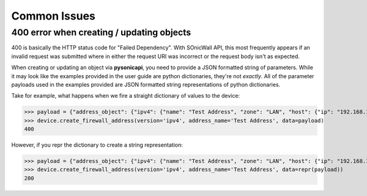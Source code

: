Common Issues
=============

400 error when creating / updating objects
------------------------------------------

400 is basically the HTTP status code for "Failed Dependency". With SOnicWall API, this most frequently appears if an invalid request was submitted where in either the request URI was incorrect or the request body isn't as expected.

When creating or updating an object via **pysonicapi**, you need to provide a JSON formatted string of parameters. While it may look like the examples provided in the user guide are python dictionaries, they're not *exactly*. All of the parameter payloads used in the examples provided are JSON formatted string representations of python dictionaries.

Take for example, what happens when we fire a straight dictionary of values to the device:

>>> payload = {"address_object": {"ipv4": {"name": "Test Address", "zone": "LAN", "host": {"ip": "192.168.168.20"}}}}
>>> device.create_firewall_address(version='ipv4', address_name='Test Address', data=payload)
400

However, if you repr the dictionary to create a string representation:

>>> payload = {"address_object": {"ipv4": {"name": "Test Address", "zone": "LAN", "host": {"ip": "192.168.168.20"}}}}
>>> device.create_firewall_address(version='ipv4', address_name='Test Address', data=repr(payload))
200
